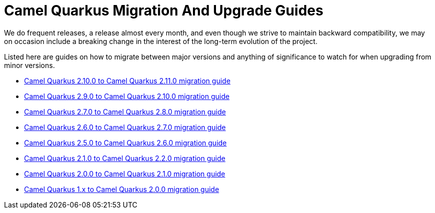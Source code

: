 # Camel Quarkus Migration And Upgrade Guides

We do frequent releases, a release almost every month, and even though we strive to maintain backward compatibility, we may on occasion include a breaking change in the interest of the long-term evolution of the project.

Listed here are guides on how to migrate between major versions and anything of significance to watch for when upgrading from minor versions.

* xref:migration-guide/2.11.0.adoc[Camel Quarkus 2.10.0 to Camel Quarkus 2.11.0 migration guide]
* xref:migration-guide/2.10.0.adoc[Camel Quarkus 2.9.0 to Camel Quarkus 2.10.0 migration guide]
* xref:migration-guide/2.8.0.adoc[Camel Quarkus 2.7.0 to Camel Quarkus 2.8.0 migration guide]
* xref:migration-guide/2.7.0.adoc[Camel Quarkus 2.6.0 to Camel Quarkus 2.7.0 migration guide]
* xref:migration-guide/2.6.0.adoc[Camel Quarkus 2.5.0 to Camel Quarkus 2.6.0 migration guide]
* xref:migration-guide/2.2.0.adoc[Camel Quarkus 2.1.0 to Camel Quarkus 2.2.0 migration guide]
* xref:migration-guide/2.1.0.adoc[Camel Quarkus 2.0.0 to Camel Quarkus 2.1.0 migration guide]
* xref:migration-guide/2.0.0.adoc[Camel Quarkus 1.x to Camel Quarkus 2.0.0 migration guide]
